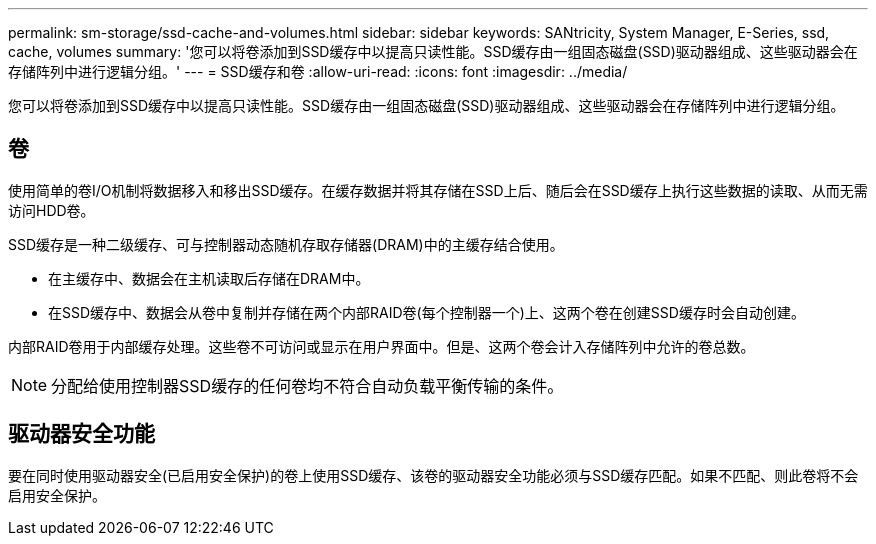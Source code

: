 ---
permalink: sm-storage/ssd-cache-and-volumes.html 
sidebar: sidebar 
keywords: SANtricity, System Manager, E-Series, ssd, cache, volumes 
summary: '您可以将卷添加到SSD缓存中以提高只读性能。SSD缓存由一组固态磁盘(SSD)驱动器组成、这些驱动器会在存储阵列中进行逻辑分组。' 
---
= SSD缓存和卷
:allow-uri-read: 
:icons: font
:imagesdir: ../media/


[role="lead"]
您可以将卷添加到SSD缓存中以提高只读性能。SSD缓存由一组固态磁盘(SSD)驱动器组成、这些驱动器会在存储阵列中进行逻辑分组。



== 卷

使用简单的卷I/O机制将数据移入和移出SSD缓存。在缓存数据并将其存储在SSD上后、随后会在SSD缓存上执行这些数据的读取、从而无需访问HDD卷。

SSD缓存是一种二级缓存、可与控制器动态随机存取存储器(DRAM)中的主缓存结合使用。

* 在主缓存中、数据会在主机读取后存储在DRAM中。
* 在SSD缓存中、数据会从卷中复制并存储在两个内部RAID卷(每个控制器一个)上、这两个卷在创建SSD缓存时会自动创建。


内部RAID卷用于内部缓存处理。这些卷不可访问或显示在用户界面中。但是、这两个卷会计入存储阵列中允许的卷总数。

[NOTE]
====
分配给使用控制器SSD缓存的任何卷均不符合自动负载平衡传输的条件。

====


== 驱动器安全功能

要在同时使用驱动器安全(已启用安全保护)的卷上使用SSD缓存、该卷的驱动器安全功能必须与SSD缓存匹配。如果不匹配、则此卷将不会启用安全保护。
